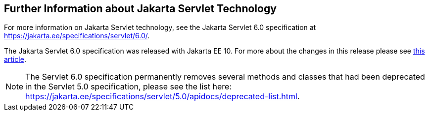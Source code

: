 == Further Information about Jakarta Servlet Technology

For more information on Jakarta Servlet technology, see the Jakarta Servlet 6.0 specification at https://jakarta.ee/specifications/servlet/6.0/[^].

The Jakarta Servlet 6.0 specification was released with Jakarta EE 10. For more about the changes in this release please see 
https://www.theserverside.com/blog/Coffee-Talk-Java-News-Stories-and-Opinions/Top-5-things-to-know-about-the-Jakarta-Servlet-60-API-release[this article^].

NOTE: The Servlet 6.0 specification permanently removes several methods and classes that had been deprecated in the Servlet 5.0 specification, please see the list here:
https://jakarta.ee/specifications/servlet/5.0/apidocs/deprecated-list.html[^].

